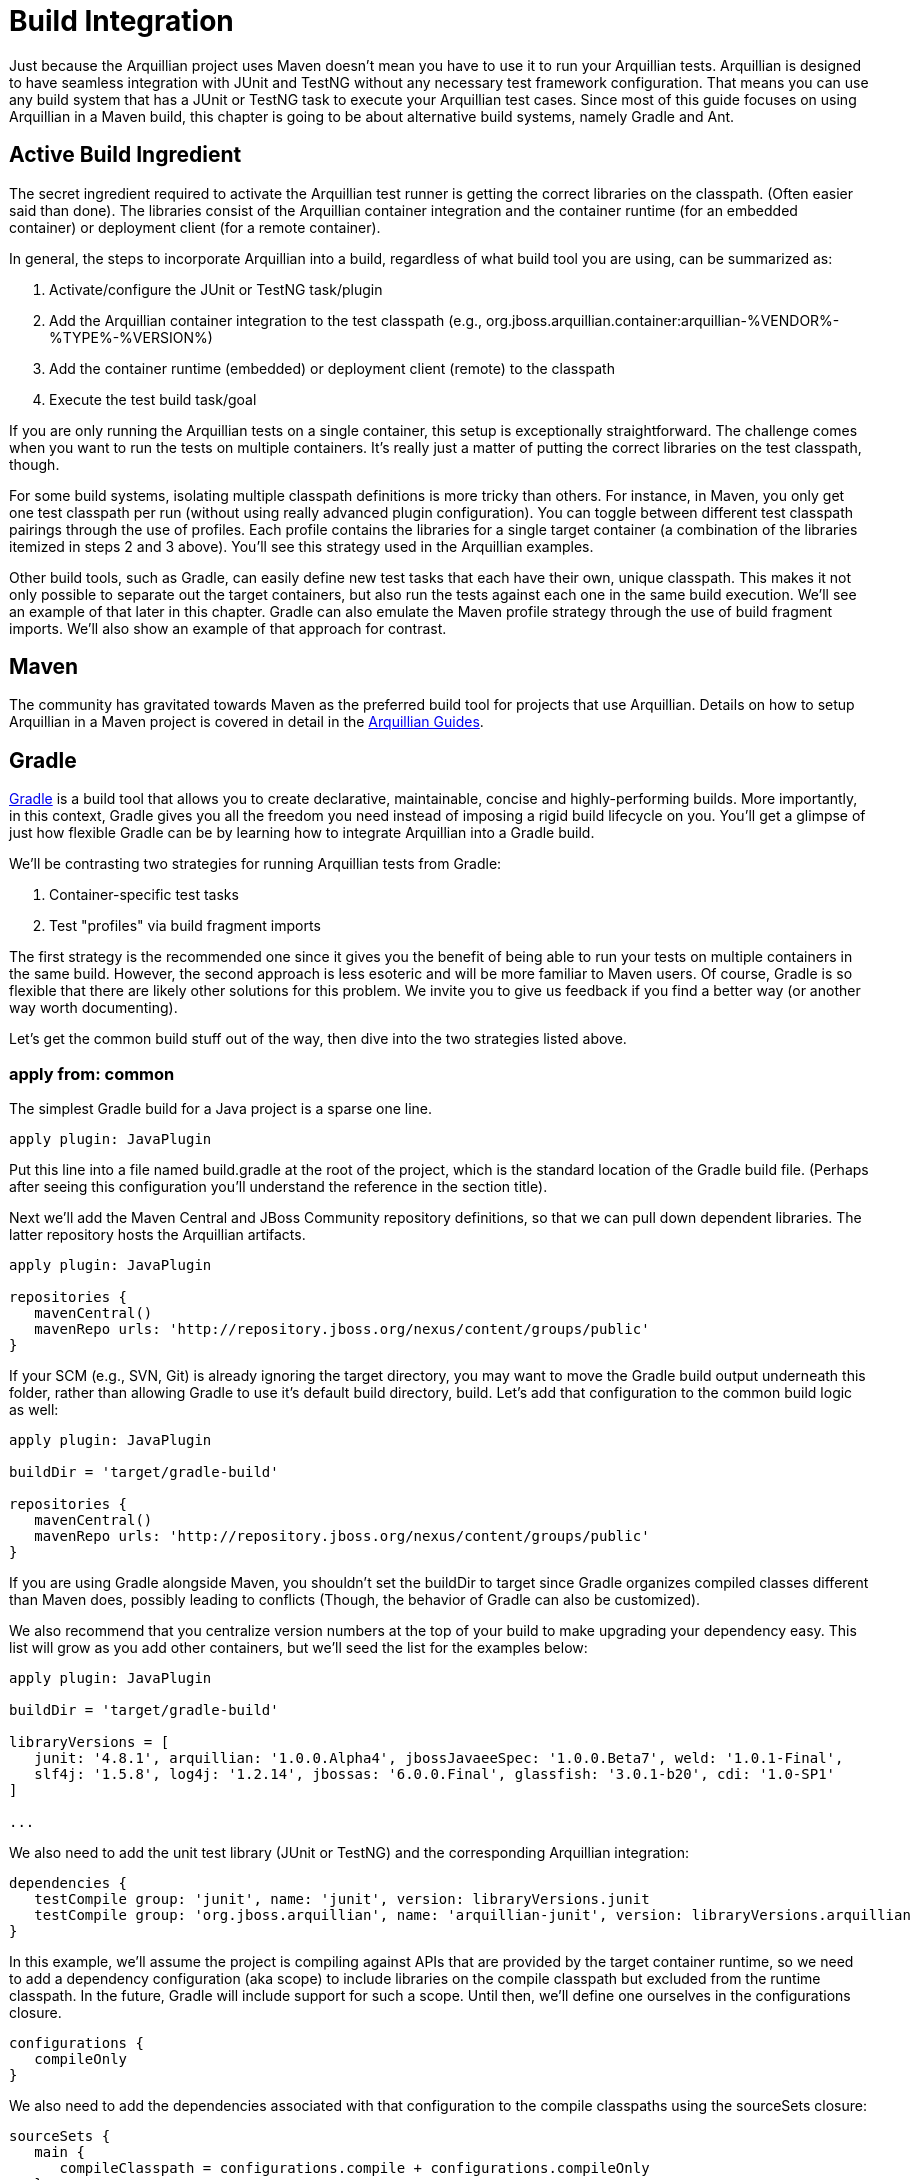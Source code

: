 ifdef::env-github,env-browser[]
:tip-caption: :bulb:
:note-caption: :information_source:
:important-caption: :heavy_exclamation_mark:
:caution-caption: :fire:
:warning-caption: :warning:
:outfilesuffix: .adoc
endif::[]

= Build Integration
:icons: font

Just because the Arquillian project uses Maven doesn't mean you have to
use it to run your Arquillian tests. Arquillian is designed to have
seamless integration with JUnit and TestNG without any necessary test
framework configuration. That means you can use any build system that
has a JUnit or TestNG task to execute your Arquillian test cases. Since
most of this guide focuses on using Arquillian in a Maven build, this
chapter is going to be about alternative build systems, namely Gradle
and Ant.

== Active Build Ingredient

The secret ingredient required to activate the Arquillian test runner is
getting the correct libraries on the classpath. (Often easier said than
done). The libraries consist of the Arquillian container integration and
the container runtime (for an embedded container) or deployment client
(for a remote container).

In general, the steps to incorporate Arquillian into a build, regardless
of what build tool you are using, can be summarized as:

1.  Activate/configure the JUnit or TestNG task/plugin
2.  Add the Arquillian container integration to the test classpath
(e.g.,
org.jboss.arquillian.container:arquillian-%VENDOR%-%TYPE%-%VERSION%)
3.  Add the container runtime (embedded) or deployment client (remote)
to the classpath
4.  Execute the test build task/goal

If you are only running the Arquillian tests on a single container, this
setup is exceptionally straightforward. The challenge comes when you
want to run the tests on multiple containers. It's really just a matter
of putting the correct libraries on the test classpath, though.

For some build systems, isolating multiple classpath definitions is more
tricky than others. For instance, in Maven, you only get one test
classpath per run (without using really advanced plugin configuration).
You can toggle between different test classpath pairings through the use
of profiles. Each profile contains the libraries for a single target
container (a combination of the libraries itemized in steps 2 and 3
above). You'll see this strategy used in the Arquillian examples.

Other build tools, such as Gradle, can easily define new test tasks that
each have their own, unique classpath. This makes it not only possible
to separate out the target containers, but also run the tests against
each one in the same build execution. We'll see an example of that later
in this chapter. Gradle can also emulate the Maven profile strategy
through the use of build fragment imports. We'll also show an example of
that approach for contrast.

== Maven

The community has gravitated towards Maven as the preferred build tool
for projects that use Arquillian. Details on how to setup Arquillian in
a Maven project is covered in detail in the
http://arquillian.org/guides/[Arquillian Guides].

== Gradle

http://gradle.org[Gradle] is a build tool that allows you to create
declarative, maintainable, concise and highly-performing builds. More
importantly, in this context, Gradle gives you all the freedom you need
instead of imposing a rigid build lifecycle on you. You'll get a glimpse
of just how flexible Gradle can be by learning how to integrate
Arquillian into a Gradle build.

We'll be contrasting two strategies for running Arquillian tests from
Gradle:

1.  Container-specific test tasks
2.  Test "profiles" via build fragment imports

The first strategy is the recommended one since it gives you the benefit
of being able to run your tests on multiple containers in the same
build. However, the second approach is less esoteric and will be more
familiar to Maven users. Of course, Gradle is so flexible that there are
likely other solutions for this problem. We invite you to give us
feedback if you find a better way (or another way worth documenting).

Let's get the common build stuff out of the way, then dive into the two
strategies listed above.

=== apply from: common

The simplest Gradle build for a Java project is a sparse one line.

[source,java]
----
apply plugin: JavaPlugin
----

Put this line into a file named build.gradle at the root of the project,
which is the standard location of the Gradle build file. (Perhaps after
seeing this configuration you'll understand the reference in the section
title).

Next we'll add the Maven Central and JBoss Community repository
definitions, so that we can pull down dependent libraries. The latter
repository hosts the Arquillian artifacts.

[source,java]
----
apply plugin: JavaPlugin

repositories {
   mavenCentral()
   mavenRepo urls: 'http://repository.jboss.org/nexus/content/groups/public'
}
----

If your SCM (e.g., SVN, Git) is already ignoring the target directory,
you may want to move the Gradle build output underneath this folder,
rather than allowing Gradle to use it's default build directory, build.
Let's add that configuration to the common build logic as well:

[source,java]
----
apply plugin: JavaPlugin

buildDir = 'target/gradle-build'

repositories {
   mavenCentral()
   mavenRepo urls: 'http://repository.jboss.org/nexus/content/groups/public'
}
----

If you are using Gradle alongside Maven, you shouldn't set the buildDir
to target since Gradle organizes compiled classes different than Maven
does, possibly leading to conflicts (Though, the behavior of Gradle can
also be customized).

We also recommend that you centralize version numbers at the top of your
build to make upgrading your dependency easy. This list will grow as you
add other containers, but we'll seed the list for the examples below:

[source,java]
----
apply plugin: JavaPlugin

buildDir = 'target/gradle-build'

libraryVersions = [
   junit: '4.8.1', arquillian: '1.0.0.Alpha4', jbossJavaeeSpec: '1.0.0.Beta7', weld: '1.0.1-Final',
   slf4j: '1.5.8', log4j: '1.2.14', jbossas: '6.0.0.Final', glassfish: '3.0.1-b20', cdi: '1.0-SP1'
]

...
----

We also need to add the unit test library (JUnit or TestNG) and the
corresponding Arquillian integration:

[source,java]
----
dependencies {
   testCompile group: 'junit', name: 'junit', version: libraryVersions.junit
   testCompile group: 'org.jboss.arquillian', name: 'arquillian-junit', version: libraryVersions.arquillian
}
----

In this example, we'll assume the project is compiling against APIs that
are provided by the target container runtime, so we need to add a
dependency configuration (aka scope) to include libraries on the compile
classpath but excluded from the runtime classpath. In the future, Gradle
will include support for such a scope. Until then, we'll define one
ourselves in the configurations closure.

[source,java]
----
configurations {
   compileOnly
}
----

We also need to add the dependencies associated with that configuration
to the compile classpaths using the sourceSets closure:

[source,java]
----
sourceSets {
   main {
      compileClasspath = configurations.compile + configurations.compileOnly
   }
   test {
      compileClasspath = compileClasspath + configurations.compileOnly
   }
}
----

Here's the Gradle build all together now:

[source,java]
----
apply plugin: JavaPlugin

buildDir = 'target/gradle-build'

libraryVersions = [
   junit: '4.8.1', arquillian: '1.0.0.Alpha3', jbossJavaeeSpec: '1.0.0.Beta7', weld: '1.0.1-Final',
   slf4j: '1.5.8', log4j: '1.2.14', jbossas: '6.0.0.Final', glassfish: '3.0.1-b20', cdi: '1.0-SP1'
]

repositories {
   mavenCentral()
   mavenRepo urls: 'http://repository.jboss.org/nexus/content/groups/public'
}

configurations {
   compileOnly
}

sourceSets {
   main {
      compileClasspath = configurations.compile + configurations.compileOnly
   }
   test {
      compileClasspath = compileClasspath + configurations.compileOnly
   }
}
----

Now that the foundation of a build is in place (or you've added these
elements to your existing Gradle build), we are ready to configuring the
container-specific test tasks. In the first approach, we'll create a
unique dependency configuration and task for each container.

=== Strategy #1: Container-Specific Test Tasks

Each project in Gradle is made up of one or more tasks. A task
represents some atomic piece of work which a build performs. Examples
include compiling classes, __executing tests__, creating a JAR,
publishing an artifact to a repository. We are interested in the
executing tests task. But it's not necessarily just a single test task.
Gradle allows you to define any number of test tasks, each having its
own classpath configuration. We'll use this to configure test executions
for each container.

Let's assume that we want to run the tests against the following three
Arquillian-supported containers:

* Weld EE Embedded 1.1
* Remote JBoss AS 6
* Embedded GlassFish 3

We'll need three components for each container:

1.  Dependency configuration (scope)
2.  Runtime dependencies
3.  Custom test task

We'll start with the Weld EE Embedded container. Starting from the
Gradle build defined in the previous section, we first define a
configuration for the test runtime dependencies.

[source,java]
----
configurations {
   compileOnly
   weldEmbeddedTestRuntime { extendsFrom testRuntime }
}
----

Next we add the dependencies for compiling against the Java EE API and
running Arquillian tests in the Weld EE Embedded container:

[source,java]
----
dependencies {
   compileOnly group: 'javax.enterprise', name: 'cdi-api', version: libraryVersions.cdi

   testCompile group: 'junit', name: 'junit', version: libraryVersions.junit
   testCompile group: 'org.jboss.arquillian', name: 'arquillian-junit', version: libraryVersions.arquillian

   // temporarily downgrade the weld-ee-embedded-1.1 container
   weldEmbeddedTestRuntime group: 'org.jboss.arquillian.container', name: 'arquillian-weld-ee-embedded-1.1', version: '1.0.0.Alpha3'
   weldEmbeddedTestRuntime group: 'org.jboss.spec', name: 'jboss-javaee-6.0', version: libraryVersions.jbossJavaeeSpec
   weldEmbeddedTestRuntime group: 'org.jboss.weld', name: 'weld-core', version: libraryVersions.weld
   weldEmbeddedTestRuntime group: 'org.slf4j', name: 'slf4j-log4j12', version: libraryVersions.slf4j
   weldEmbeddedTestRuntime group: 'log4j', name: 'log4j', version: libraryVersions.log4j
}
----

Finally, we define the test task:

[source,java]
----
task weldEmbeddedTest(type: Test) {
   testClassesDir = sourceSets.test.classesDir
   classpath = sourceSets.test.classes + sourceSets.main.classes + configurations.weldEmbeddedTestRuntime
}
----

This task will execute in the lifecycle setup by the Java plugin in
place of the normal test task. You run it as follows:

[source,java]
----
gradle weldEmbeddedTest
----

Or, more simply:

[source,java]
----
gradle wET
----

Now we just repeat this setup for the other containers.

Since you are creating custom test tasks, you likely want to configure
the default test task to either exclude Arquillian tests are to use a
default container, perhaps Weld EE Embedded in this case.

Here's the full build file with the tasks for our three target
containers:

[source,java]
----
apply plugin: JavaPlugin

buildDir = 'target/gradle-build'

libraryVersions = [
   junit: '4.8.1', arquillian: '1.0.0.Alpha4', jbossJavaeeSpec: '1.0.0.Beta7', weld: '1.0.1-Final',
   slf4j: '1.5.8', log4j: '1.2.14', jbossas: '6.0.0.Final', glassfish: '3.0.1-b20', cdi: '1.0-SP1'
]

repositories {
   mavenCentral()
   mavenRepo urls: 'http://repository.jboss.org/nexus/content/groups/public'
   mavenRepo urls: 'http://repository.jboss.org/nexus/content/repositories/deprecated'
}

configurations {
   compileOnly
   weldEmbeddedTestRuntime { extendsFrom testRuntime }
   jbossasRemoteTestRuntime { extendsFrom testRuntime, compileOnly }
   glassfishEmbeddedTestRuntime { extendsFrom testRuntime }
}

dependencies {
   compileOnly group: 'javax.enterprise', name: 'cdi-api', version: libraryVersions.cdi

   testCompile group: 'junit', name: 'junit', version: libraryVersions.junit
   testCompile group: 'org.jboss.arquillian', name: 'arquillian-junit', version: libraryVersions.arquillian

   // temporarily downgrade the weld-ee-embedded-1.1 container
   weldEmbeddedTestRuntime group: 'org.jboss.arquillian.container', name: 'arquillian-weld-ee-embedded-1.1', version: '1.0.0.Alpha3'
   weldEmbeddedTestRuntime group: 'org.jboss.spec', name: 'jboss-javaee-6.0', version: libraryVersions.jbossJavaeeSpec
   weldEmbeddedTestRuntime group: 'org.jboss.weld', name: 'weld-core', version: libraryVersions.weld
   weldEmbeddedTestRuntime group: 'org.slf4j', name: 'slf4j-log4j12', version: libraryVersions.slf4j
   weldEmbeddedTestRuntime group: 'log4j', name: 'log4j', version: libraryVersions.log4j

   jbossasRemoteTestRuntime group: 'org.jboss.arquillian.container', name: 'arquillian-jbossas-remote-6', version: libraryVersions.arquillian
   jbossasRemoteTestRuntime group: 'org.jboss.jbossas', name: 'jboss-as-server', classifier: 'client', version: libraryVersions.jbossas, transitive: false
   jbossasRemoteTestRuntime group: 'org.jboss.jbossas', name: 'jboss-as-profileservice', classifier: 'client', version: libraryVersions.jbossas

   glassfishEmbeddedTestRuntime group: 'org.jboss.arquillian.container', name: 'arquillian-glassfish-embedded-3', version: libraryVersions.arquillian
   glassfishEmbeddedTestRuntime group: 'org.glassfish.extras', name: 'glassfish-embedded-all', version: libraryVersions.glassfish
}

sourceSets {
   main {
      compileClasspath = configurations.compile + configurations.compileOnly
   }
   test {
      compileClasspath = compileClasspath + configurations.compileOnly
   }
}

task weldEmbeddedTest(type: Test) {
   testClassesDir = sourceSets.test.classesDir
   classpath = sourceSets.test.classes + sourceSets.main.classes + configurations.weldEmbeddedTestRuntime
}

task jbossasRemoteTest(type: Test) {
   testClassesDir = sourceSets.test.classesDir
   classpath = sourceSets.test.classes + sourceSets.main.classes + files('src/test/resources-jbossas') + configurations.jbossasRemoteTestRuntime
}

task glassfishEmbeddedTest(type: Test) {
   testClassesDir = sourceSets.test.classesDir
   classpath = sourceSets.test.classes + sourceSets.main.classes + configurations.glassfishEmbeddedTestRuntime
}
----

Notice we've added an extra resources directory for remote JBoss AS 6 to
include the required jndi.properties file. That's a special
configuration for the remote JBoss AS containers, though won't be
required after Arquillian 1.0.0.Alpha4.

It's now possible to run the Arquillian tests against each of the three
containers in sequence using this Gradle command (make sure a JBoss AS
is started in the background):

[source,java]
----
gradle weldEmbeddedTest jbossasRemoteTest glassfishEmbeddedTest
----

Pretty cool, huh?

Now let's look at another way to solve this problem.

=== Strategy #2: Test Profiles

Another way to approach integrating Arquillian into a Gradle build is to
emulate the behavior of Maven profiles. In this case, we won't be adding
any extra tasks, rather overriding the Java plugin configuration and
provided tasks.

A Maven profile effectively overrides portions of the build
configuration and is activated using a command option (or some other
profile activation setting).

Once again, let's assume that we want to run the tests against the
following three Arquillian-supported containers:

* Weld EE Embedded 1.1
* Remote JBoss AS 6
* Embedded GlassFish 3

All we need to do is customize the test runtime classpath for each
container. First, let's setup the common compile-time dependencies in
the main build file:

[source,java]
----
apply plugin: JavaPlugin

buildDir = 'target/gradle-build'

libraryVersions = [
   junit: '4.8.1', arquillian: '1.0.0.Alpha3', jbossJavaeeSpec: '1.0.0.Beta7', weld: '1.0.1-Final',
   slf4j: '1.5.8', log4j: '1.2.14', jbossas: '6.0.0.Final', glassfish: '3.0.1-b20', cdi: '1.0-SP1'
]

repositories {
   mavenCentral()
   mavenRepo urls: 'http://repository.jboss.org/nexus/content/groups/public'
}

configurations {
   compileOnly
}

dependencies {
   group: 'org.jboss.spec', name: 'jboss-javaee-6.0', version: libraryVersions.jbossJavaeeSpec
}

sourceSets {
   main {
      compileClasspath = configurations.compile + configurations.compileOnly
   }
   test {
      compileClasspath = compileClasspath + configurations.compileOnly
   }
}
----

We then need to create a partial Gradle build file for each container
that contains the container-specific dependencies and configuration.
Let's start with Weld EE Embedded.

Create a file named weld-ee-embedded-profile.gradle and populate it with
the following contents:

[source,java]
----
dependencies {
   // temporarily downgrade the weld-ee-embedded-1.1 container
   testRuntime group: 'org.jboss.arquillian.container', name: 'arquillian-weld-ee-embedded-1.1', version: '1.0.0.Alpha3'
   testRuntime group: 'org.jboss.spec', name: 'jboss-javaee-6.0', version: libraryVersions.jbossJavaeeSpec
   testRuntime group: 'org.jboss.weld', name: 'weld-core', version: libraryVersions.weld
   testRuntime group: 'org.slf4j', name: 'slf4j-log4j12', version: libraryVersions.slf4j
   testRuntime group: 'log4j', name: 'log4j', version: libraryVersions.log4j
}
----

Here's the partial build file for Remote JBoss AS, named
jbossas-remote-profile.gradle:

[source,java]
----
dependencies {
   testRuntime group: 'javax.enterprise', name: 'cdi-api', version: libraryVersions.cdi
   testRuntime group: 'org.jboss.arquillian.container', name: 'arquillian-jbossas-remote-6', version: libraryVersions.arquillian
   testRuntime group: 'org.jboss.jbossas', name: 'jboss-as-server', classifier: 'client', version: libraryVersions.jbossas, transitive: false
   testRuntime group: 'org.jboss.jbossas', name: 'jboss-as-profileservice', classifier: 'client', version: libraryVersions.jbossas
}

test {
   classpath = sourceSets.test.classes + sourceSets.main.classes + files('src/test/resources-jbossas') + configurations.testRuntime
}
----

And finally the one for Embedded GlassFish, named
glassfish-embedded-profile.gradle:

[source,java]
----
dependencies {
   testRuntime group: 'org.jboss.arquillian.container', name: 'arquillian-glassfish-embedded-3', version: libraryVersions.arquillian
   testRuntime group: 'org.glassfish.extras', name: 'glassfish-embedded-all', version: libraryVersions.glassfish
}
----

Now we need to import the appropriate partial Gradle build into the main
build. The file will be selected based on the value of the project
property named profile.

[source,java]
----
apply plugin: JavaPlugin

buildDir = 'target/gradle-build'

libraryVersions = [
   junit: '4.8.1', arquillian: '1.0.0.Alpha4', jbossJavaeeSpec: '1.0.0.Beta7', weld: '1.0.1-Final',
   slf4j: '1.5.8', log4j: '1.2.14', jbossas: '6.0.0.Final', glassfish: '3.0.1-b20', cdi: '1.0-SP1'
]

apply from: profile + '-profile.gradle'

repositories {
   mavenCentral()
   mavenRepo urls: 'http://repository.jboss.org/nexus/content/groups/public'
}

configurations {
   compileOnly
}

dependencies {
   compileOnly group: 'javax.enterprise', name: 'cdi-api', version: libraryVersions.cdi

   testCompile group: 'junit', name: 'junit', version: libraryVersions.junit
   testCompile group: 'org.jboss.arquillian', name: 'arquillian-junit', version: libraryVersions.arquillian
}

sourceSets {
   main {
      compileClasspath = configurations.compile + configurations.compileOnly
   }
   test {
      compileClasspath = compileClasspath + configurations.compileOnly
   }
}
----

Tests are run in the Weld EE Embedded runtime using this command:

[source,java]
----
gradle test -Pprofile=weld-ee-embedded
----

That's pretty much the same experience you get when you use Maven (and a
whole heck of a lot simpler).

While the configuration is much simpler using the profiles strategy,
there are two things to keep in mind:

1.  It crosses over into more than one build file
2.  You cannot run the tests in each container in a single build
execution

If you have a better idea of how to integrate an Arquillian test suite
into a Gradle build, we'd love to hear it on the
http://community.jboss.org/en/arquillian[Arquillian discussion forums].

== Ant + Ivy

WRITE ME

== Ant

This guide will detail how to use Arquillian using ant. We will use
maven to download all the required jars.

Overview of Steps

1.  Setup Example Maven project
2.  Get All Arquillian dependency jars
3.  configure ant scripts

Work in progress. Please return.
